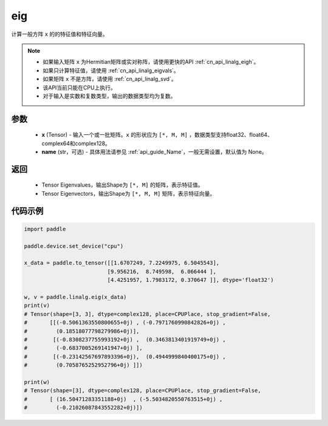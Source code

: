.. _cn_api_linalg_eig:

eig
-------------------------------

.. py:function:: paddle.linalg.eig(x, name=None)

计算一般方阵 ``x`` 的的特征值和特征向量。

.. note::
    - 如果输入矩阵 ``x`` 为Hermitian矩阵或实对称阵，请使用更快的API :ref:`cn_api_linalg_eigh`。
    - 如果只计算特征值，请使用 :ref:`cn_api_linalg_eigvals`。
    - 如果矩阵 ``x`` 不是方阵，请使用 :ref:`cn_api_linalg_svd`。
    - 该API当前只能在CPU上执行。
    - 对于输入是实数和复数类型，输出的数据类型均为复数。

参数
::::::::::::

    - **x** (Tensor) - 输入一个或一批矩阵。``x`` 的形状应为 ``[*, M, M]`` ，数据类型支持float32、float64、complex64和complex128。
    - **name** (str，可选) - 具体用法请参见 :ref:`api_guide_Name`，一般无需设置，默认值为 None。

返回
::::::::::::

    - Tensor Eigenvalues，输出Shape为 ``[*, M]`` 的矩阵，表示特征值。
    - Tensor Eigenvectors，输出Shape为 ``[*, M, M]`` 矩阵，表示特征向量。

代码示例
::::::::::

.. code-block:: python

    import paddle

    paddle.device.set_device("cpu")

    x_data = paddle.to_tensor([[1.6707249, 7.2249975, 6.5045543],
                              [9.956216,  8.749598,  6.066444 ],
                              [4.4251957, 1.7983172, 0.370647 ]], dtype='float32')

    w, v = paddle.linalg.eig(x_data)
    print(v)
    # Tensor(shape=[3, 3], dtype=complex128, place=CPUPlace, stop_gradient=False,
    #       [[(-0.5061363550800655+0j) , (-0.7971760990842826+0j) ,
    #         (0.18518077798279986+0j)],
    #        [(-0.8308237755993192+0j) ,  (0.3463813401919749+0j) ,
    #         (-0.6837005269141947+0j) ],
    #        [(-0.23142567697893396+0j),  (0.4944999840400175+0j) ,
    #         (0.7058765252952796+0j) ]])

    print(w)
    # Tensor(shape=[3], dtype=complex128, place=CPUPlace, stop_gradient=False,
    #       [ (16.50471283351188+0j)  , (-5.5034820550763515+0j) ,
    #         (-0.21026087843552282+0j)])
